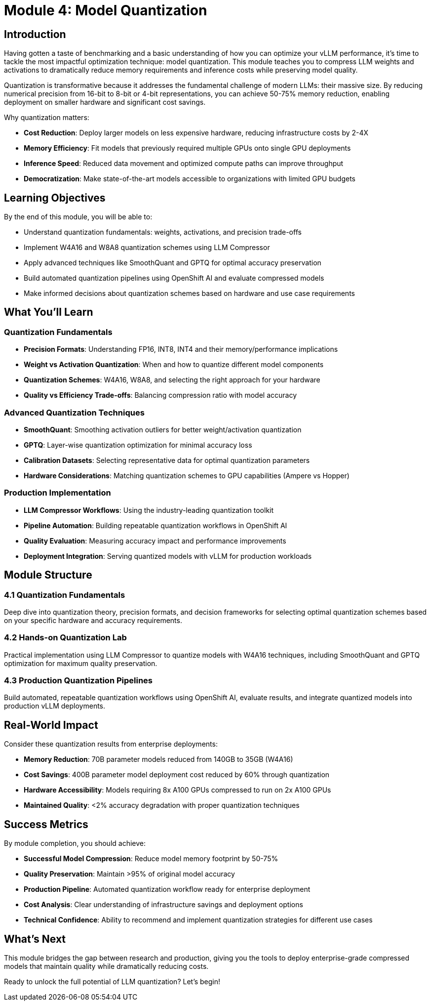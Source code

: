 :imagesdir: ../assets/images
[#quantization-intro]
= Module 4: Model Quantization

== Introduction

Having gotten a taste of benchmarking and a basic understanding of how you can optimize your vLLM performance, it's time to tackle the most impactful optimization technique: model quantization. This module teaches you to compress LLM weights and activations to dramatically reduce memory requirements and inference costs while preserving model quality.

Quantization is transformative because it addresses the fundamental challenge of modern LLMs: their massive size. By reducing numerical precision from 16-bit to 8-bit or 4-bit representations, you can achieve 50-75% memory reduction, enabling deployment on smaller hardware and significant cost savings.

Why quantization matters:

* **Cost Reduction**: Deploy larger models on less expensive hardware, reducing infrastructure costs by 2-4X
* **Memory Efficiency**: Fit models that previously required multiple GPUs onto single GPU deployments  
* **Inference Speed**: Reduced data movement and optimized compute paths can improve throughput
* **Democratization**: Make state-of-the-art models accessible to organizations with limited GPU budgets

== Learning Objectives

By the end of this module, you will be able to:

* Understand quantization fundamentals: weights, activations, and precision trade-offs
* Implement W4A16 and W8A8 quantization schemes using LLM Compressor
* Apply advanced techniques like SmoothQuant and GPTQ for optimal accuracy preservation
* Build automated quantization pipelines using OpenShift AI and evaluate compressed models
* Make informed decisions about quantization schemes based on hardware and use case requirements

== What You'll Learn

=== Quantization Fundamentals
* **Precision Formats**: Understanding FP16, INT8, INT4 and their memory/performance implications
* **Weight vs Activation Quantization**: When and how to quantize different model components
* **Quantization Schemes**: W4A16, W8A8, and selecting the right approach for your hardware
* **Quality vs Efficiency Trade-offs**: Balancing compression ratio with model accuracy

=== Advanced Quantization Techniques
* **SmoothQuant**: Smoothing activation outliers for better weight/activation quantization
* **GPTQ**: Layer-wise quantization optimization for minimal accuracy loss
* **Calibration Datasets**: Selecting representative data for optimal quantization parameters
* **Hardware Considerations**: Matching quantization schemes to GPU capabilities (Ampere vs Hopper)

=== Production Implementation
* **LLM Compressor Workflows**: Using the industry-leading quantization toolkit
* **Pipeline Automation**: Building repeatable quantization workflows in OpenShift AI
* **Quality Evaluation**: Measuring accuracy impact and performance improvements
* **Deployment Integration**: Serving quantized models with vLLM for production workloads

== Module Structure

=== 4.1 Quantization Fundamentals
Deep dive into quantization theory, precision formats, and decision frameworks for selecting optimal quantization schemes based on your specific hardware and accuracy requirements.

=== 4.2 Hands-on Quantization Lab
Practical implementation using LLM Compressor to quantize models with W4A16 techniques, including SmoothQuant and GPTQ optimization for maximum quality preservation.

=== 4.3 Production Quantization Pipelines  
Build automated, repeatable quantization workflows using OpenShift AI, evaluate results, and integrate quantized models into production vLLM deployments.

== Real-World Impact

Consider these quantization results from enterprise deployments:

* **Memory Reduction**: 70B parameter models reduced from 140GB to 35GB (W4A16)
* **Cost Savings**: 400B parameter model deployment cost reduced by 60% through quantization
* **Hardware Accessibility**: Models requiring 8x A100 GPUs compressed to run on 2x A100 GPUs
* **Maintained Quality**: <2% accuracy degradation with proper quantization techniques

== Success Metrics

By module completion, you should achieve:

* **Successful Model Compression**: Reduce model memory footprint by 50-75%
* **Quality Preservation**: Maintain >95% of original model accuracy
* **Production Pipeline**: Automated quantization workflow ready for enterprise deployment
* **Cost Analysis**: Clear understanding of infrastructure savings and deployment options
* **Technical Confidence**: Ability to recommend and implement quantization strategies for different use cases

== What's Next

This module bridges the gap between research and production, giving you the tools to deploy enterprise-grade compressed models that maintain quality while dramatically reducing costs.

Ready to unlock the full potential of LLM quantization? Let's begin!

